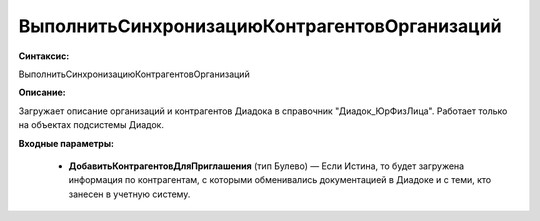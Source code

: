 ВыполнитьСинхронизациюКонтрагентовОрганизаций
=============================================

**Синтаксис:**

ВыполнитьСинхронизациюКонтрагентовОрганизаций

**Описание:**

Загружает описание организаций и контрагентов Диадока в справочник "Диадок_ЮрФизЛица". Работает только на объектах подсистемы Диадок.

**Входные параметры:**

      * **ДобавитьКонтрагентовДляПриглашения** (тип Булево) — Если Истина, то будет загружена информация по контрагентам, с которыми обменивались документацией в Диадоке и с теми, кто занесен в учетную систему.